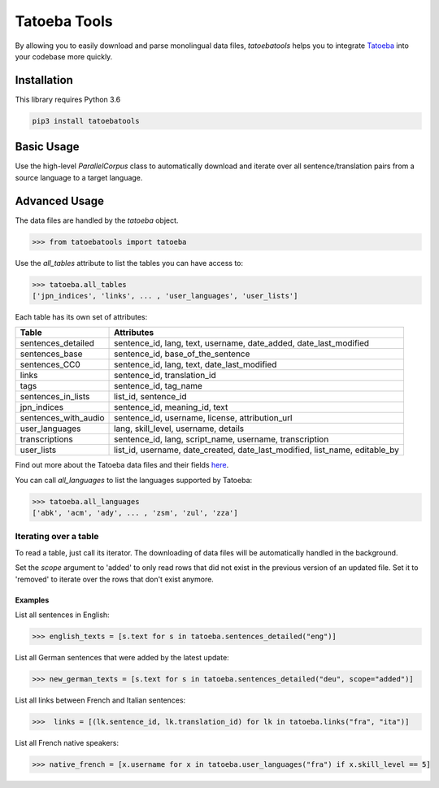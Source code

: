 Tatoeba Tools
=============

By allowing you to easily download and parse monolingual data files, *tatoebatools* helps you to integrate `Tatoeba <https://tatoeba.org>`_ into your codebase more quickly.


Installation
------------

This library requires Python 3.6

.. code:: sh

    pip3 install tatoebatools


Basic Usage
-----------

Use the high-level *ParallelCorpus* class to automatically download and iterate over all sentence/translation pairs from a source language to a target language.

.. code-block:: python
    >>> from tatoebatools import ParallelCorpus
    >>> for sentence, translation in ParallelCorpus("cmn", "eng"):
            print((sentence.text, translation.text))
    ...
    ('那里有八块小圆石。', 'There were eight pebbles there.')
    ('这个椅子坐着不舒服。', 'This chair is uncomfortable.')
    ('我会在这里等着到他回来的。', 'Until he comes back, I will wait here.')


Advanced Usage
--------------

The data files are handled by the *tatoeba* object.

.. code-block:: python

    >>> from tatoebatools import tatoeba


Use the *all_tables* attribute to list the tables you can have access to:

.. code-block:: python

    >>> tatoeba.all_tables
    ['jpn_indices', 'links', ... , 'user_languages', 'user_lists']

Each table has its own set of attributes:

+----------------------+-------------------------------+
| Table                | Attributes                    |
+======================+===============================+
| sentences_detailed   | sentence_id, lang, text,      |
|                      | username, date_added,         |
|                      | date_last_modified            |
+----------------------+-------------------------------+
| sentences_base       | sentence_id,                  |
|                      | base_of_the_sentence          |
+----------------------+-------------------------------+
| sentences_CC0        | sentence_id, lang, text,      |
|                      | date_last_modified            |
+----------------------+-------------------------------+
| links                | sentence_id, translation_id   |
+----------------------+-------------------------------+
| tags                 | sentence_id, tag_name         |
+----------------------+-------------------------------+
| sentences_in_lists   | list_id, sentence_id          |
+----------------------+-------------------------------+
| jpn_indices          | sentence_id, meaning_id, text |
+----------------------+-------------------------------+
| sentences_with_audio | sentence_id, username,        |
|                      | license, attribution_url      |
+----------------------+-------------------------------+
| user_languages       | lang, skill_level, username,  |
|                      | details                       |
+----------------------+-------------------------------+
| transcriptions       | sentence_id, lang,            |
|                      | script_name, username,        |
|                      | transcription                 |
+----------------------+-------------------------------+
| user_lists           | list_id, username,            |
|                      | date_created,                 |
|                      | date_last_modified,           |
|                      | list_name, editable_by        |
+----------------------+-------------------------------+

Find out more about the Tatoeba data files and their fields `here <https://tatoeba.org/eng/downloads>`_.



You can call *all_languages* to list the languages supported by Tatoeba:

.. code-block:: python

    >>> tatoeba.all_languages
    ['abk', 'acm', 'ady', ... , 'zsm', 'zul', 'zza']



Iterating over a table
^^^^^^^^^^^^^^^^^^^^^^
To read a table, just call its iterator. The downloading of data files will be automatically handled in the background.

Set the *scope* argument to 'added' to only read rows that did not exist in the previous version of an updated file. Set it to 'removed' to iterate over the rows that don't exist anymore.

Examples
""""""""
List all sentences in English:

.. code-block:: python

    >>> english_texts = [s.text for s in tatoeba.sentences_detailed("eng")]

List all German sentences that were added by the latest update:

.. code-block:: python

    >>> new_german_texts = [s.text for s in tatoeba.sentences_detailed("deu", scope="added")]

List all links between French and Italian sentences:

.. code-block:: python

    >>>  links = [(lk.sentence_id, lk.translation_id) for lk in tatoeba.links("fra", "ita")]

List all French native speakers:

.. code-block:: python

    >>> native_french = [x.username for x in tatoeba.user_languages("fra") if x.skill_level == 5]
